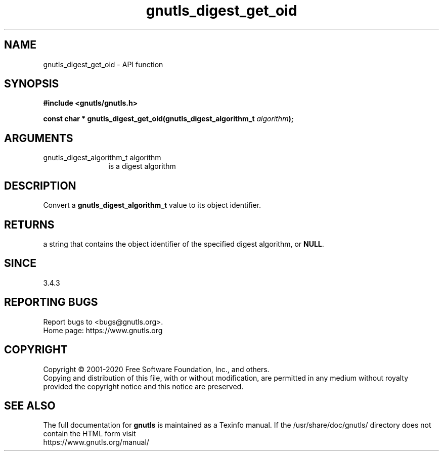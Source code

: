 .\" DO NOT MODIFY THIS FILE!  It was generated by gdoc.
.TH "gnutls_digest_get_oid" 3 "3.6.12" "gnutls" "gnutls"
.SH NAME
gnutls_digest_get_oid \- API function
.SH SYNOPSIS
.B #include <gnutls/gnutls.h>
.sp
.BI "const char * gnutls_digest_get_oid(gnutls_digest_algorithm_t " algorithm ");"
.SH ARGUMENTS
.IP "gnutls_digest_algorithm_t algorithm" 12
is a digest algorithm
.SH "DESCRIPTION"
Convert a \fBgnutls_digest_algorithm_t\fP value to its object identifier.
.SH "RETURNS"
a string that contains the object identifier of the specified digest
algorithm, or \fBNULL\fP.
.SH "SINCE"
3.4.3
.SH "REPORTING BUGS"
Report bugs to <bugs@gnutls.org>.
.br
Home page: https://www.gnutls.org

.SH COPYRIGHT
Copyright \(co 2001-2020 Free Software Foundation, Inc., and others.
.br
Copying and distribution of this file, with or without modification,
are permitted in any medium without royalty provided the copyright
notice and this notice are preserved.
.SH "SEE ALSO"
The full documentation for
.B gnutls
is maintained as a Texinfo manual.
If the /usr/share/doc/gnutls/
directory does not contain the HTML form visit
.B
.IP https://www.gnutls.org/manual/
.PP
